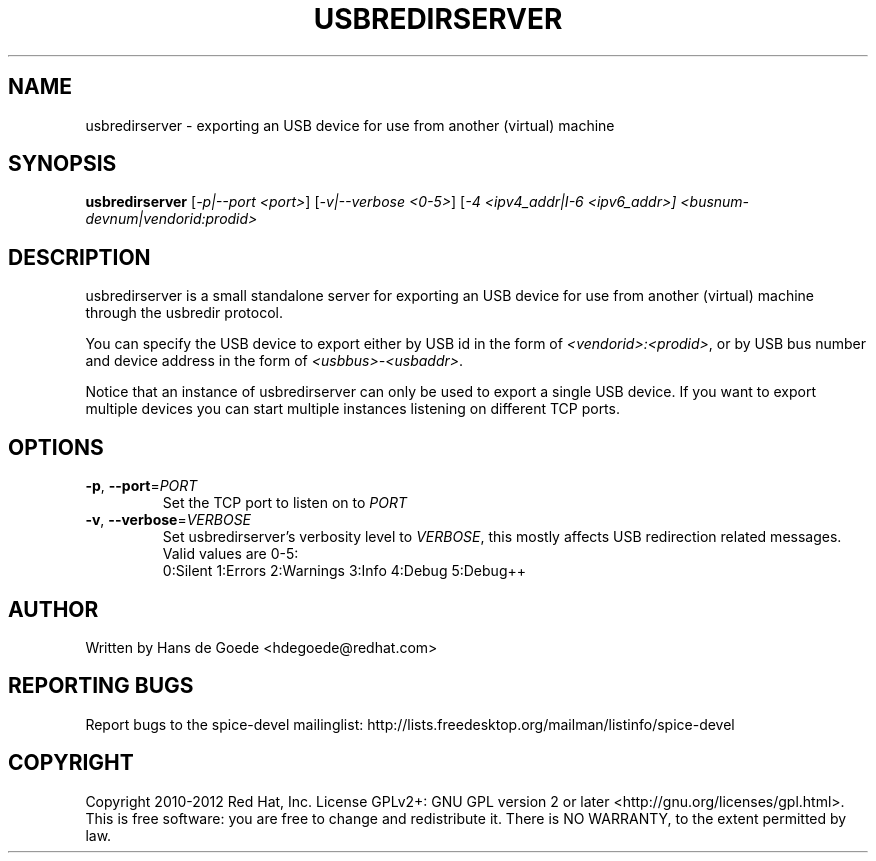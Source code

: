 .TH USBREDIRSERVER "1" "April 2012" "usbredirserver" "User Commands"
.SH NAME
usbredirserver \- exporting an USB device for use from another (virtual) machine
.SH SYNOPSIS
.B usbredirserver
[\fI-p|--port <port>\fR] [\fI-v|--verbose <0-5>\fR] [\fI-4 <ipv4_addr|I-6 <ipv6_addr>]
\fI<busnum-devnum|vendorid:prodid>\fR
.SH DESCRIPTION
usbredirserver is a small standalone server for exporting an USB device for
use from another (virtual) machine through the usbredir protocol.
.PP
You can specify the USB device to export either by USB id in the form of
\fI<vendorid>:<prodid>\fR, or by USB bus number and device address in the form
of \fI<usbbus>-<usbaddr>\fR.
.PP
Notice that an instance of usbredirserver can only be used to export a
single USB device. If you want to export multiple devices you can start
multiple instances listening on different TCP ports.
.SH OPTIONS
.TP
\fB\-p\fR, \fB\-\-port\fR=\fIPORT\fR
Set the TCP port to listen on to \fIPORT\fR
.TP
\fB\-v\fR, \fB\-\-verbose\fR=\fIVERBOSE\fR
Set usbredirserver's verbosity level to \fIVERBOSE\fR, this mostly affects USB
redirection related messages. Valid values are 0-5:
.br
0:Silent 1:Errors 2:Warnings 3:Info 4:Debug 5:Debug++
.SH AUTHOR
Written by Hans de Goede <hdegoede@redhat.com>
.SH REPORTING BUGS
Report bugs to the spice-devel mailinglist:
http://lists.freedesktop.org/mailman/listinfo/spice-devel
.SH COPYRIGHT
Copyright 2010-2012 Red Hat, Inc.
License GPLv2+: GNU GPL version 2 or later <http://gnu.org/licenses/gpl.html>.
.br
This is free software: you are free to change and redistribute it.
There is NO WARRANTY, to the extent permitted by law.
